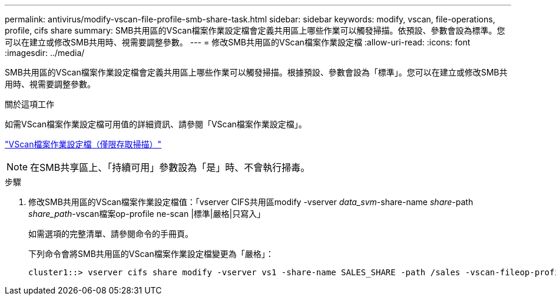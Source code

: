 ---
permalink: antivirus/modify-vscan-file-profile-smb-share-task.html 
sidebar: sidebar 
keywords: modify, vscan, file-operations, profile, cifs share 
summary: SMB共用區的VScan檔案作業設定檔會定義共用區上哪些作業可以觸發掃描。依預設、參數會設為標準。您可以在建立或修改SMB共用時、視需要調整參數。 
---
= 修改SMB共用區的VScan檔案作業設定檔
:allow-uri-read: 
:icons: font
:imagesdir: ../media/


[role="lead"]
SMB共用區的VScan檔案作業設定檔會定義共用區上哪些作業可以觸發掃描。根據預設、參數會設為「標準」。您可以在建立或修改SMB共用時、視需要調整參數。

.關於這項工作
如需VScan檔案作業設定檔可用值的詳細資訊、請參閱「VScan檔案作業設定檔」。

link:architecture-concept.html["VScan檔案作業設定檔（僅限存取掃描）"]

[NOTE]
====
在SMB共享區上、「持續可用」參數設為「是」時、不會執行掃毒。

====
.步驟
. 修改SMB共用區的VScan檔案作業設定檔值：「vserver CIFS共用區modify -vserver _data_svm_-share-name _share_-path _share_path_-vscan檔案op-profile ne-scan |標準|嚴格|只寫入」
+
如需選項的完整清單、請參閱命令的手冊頁。

+
下列命令會將SMB共用區的VScan檔案作業設定檔變更為「嚴格」：

+
[listing]
----
cluster1::> vserver cifs share modify -vserver vs1 -share-name SALES_SHARE -path /sales -vscan-fileop-profile strict
----

